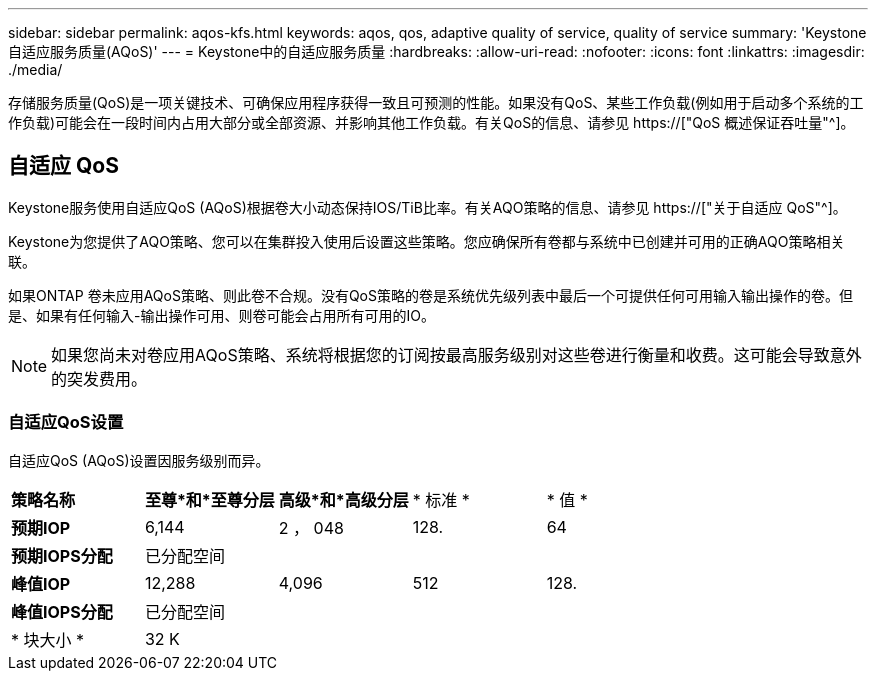 ---
sidebar: sidebar 
permalink: aqos-kfs.html 
keywords: aqos, qos, adaptive quality of service, quality of service 
summary: 'Keystone自适应服务质量(AQoS)' 
---
= Keystone中的自适应服务质量
:hardbreaks:
:allow-uri-read: 
:nofooter: 
:icons: font
:linkattrs: 
:imagesdir: ./media/


[role="lead"]
存储服务质量(QoS)是一项关键技术、可确保应用程序获得一致且可预测的性能。如果没有QoS、某些工作负载(例如用于启动多个系统的工作负载)可能会在一段时间内占用大部分或全部资源、并影响其他工作负载。有关QoS的信息、请参见 https://["QoS 概述保证吞吐量"^]。



== 自适应 QoS

Keystone服务使用自适应QoS (AQoS)根据卷大小动态保持IOS/TiB比率。有关AQO策略的信息、请参见 https://["关于自适应 QoS"^]。

Keystone为您提供了AQO策略、您可以在集群投入使用后设置这些策略。您应确保所有卷都与系统中已创建并可用的正确AQO策略相关联。

如果ONTAP 卷未应用AQoS策略、则此卷不合规。没有QoS策略的卷是系统优先级列表中最后一个可提供任何可用输入输出操作的卷。但是、如果有任何输入-输出操作可用、则卷可能会占用所有可用的IO。


NOTE: 如果您尚未对卷应用AQoS策略、系统将根据您的订阅按最高服务级别对这些卷进行衡量和收费。这可能会导致意外的突发费用。



=== 自适应QoS设置

自适应QoS (AQoS)设置因服务级别而异。

|===


| *策略名称* | *至尊*和*至尊分层* | *高级*和*高级分层* | * 标准 * | * 值 * 


| *预期IOP* | 6,144 | 2 ， 048 | 128. | 64 


| *预期IOPS分配* 4+| 已分配空间 


| *峰值IOP* | 12,288 | 4,096 | 512 | 128. 


| *峰值IOPS分配* 4+| 已分配空间 


| * 块大小 * 4+| 32 K 
|===